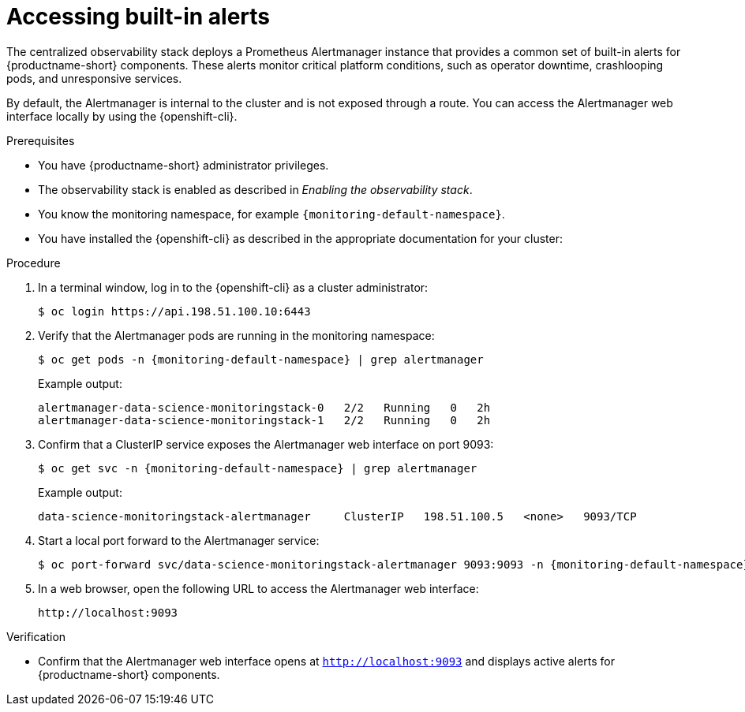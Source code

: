 :_module-type: PROCEDURE

[id="accessing-built-in-alerts_{context}"]
= Accessing built-in alerts

[role="_abstract"]
The centralized observability stack deploys a Prometheus Alertmanager instance that provides a common set of built-in alerts for {productname-short} components.  
These alerts monitor critical platform conditions, such as operator downtime, crashlooping pods, and unresponsive services.

By default, the Alertmanager is internal to the cluster and is not exposed through a route.  
You can access the Alertmanager web interface locally by using the {openshift-cli}.

.Prerequisites
* You have {productname-short} administrator privileges.
* The observability stack is enabled as described in _Enabling the observability stack_.
* You know the monitoring namespace, for example `pass:attributes[{monitoring-default-namespace}]`.
* You have installed the {openshift-cli} as described in the appropriate documentation for your cluster:
ifdef::upstream,self-managed[]
** link:https://docs.redhat.com/en/documentation/openshift_container_platform/{ocp-latest-version}/html/cli_tools/openshift-cli-oc#installing-openshift-cli[Installing the OpenShift CLI^] for OpenShift Container Platform  
** link:https://docs.redhat.com/en/documentation/red_hat_openshift_service_on_aws/{rosa-latest-version}/html/cli_tools/openshift-cli-oc#installing-openshift-cli[Installing the OpenShift CLI^] for {rosa-productname}
endif::[]
ifdef::cloud-service[]
** link:https://docs.redhat.com/en/documentation/openshift_dedicated/{osd-latest-version}/html/cli_tools/openshift-cli-oc#installing-openshift-cli[Installing the OpenShift CLI^] for OpenShift Dedicated  
** link:https://docs.redhat.com/en/documentation/red_hat_openshift_service_on_aws_classic_architecture/{rosa-classic-latest-version}/html/cli_tools/openshift-cli-oc#installing-openshift-cli[Installing the OpenShift CLI^] for {rosa-classic-productname}
endif::[]

.Procedure
. In a terminal window, log in to the {openshift-cli} as a cluster administrator:
+
[source,terminal,subs="attributes+"]
----
$ oc login https://api.198.51.100.10:6443
----
. Verify that the Alertmanager pods are running in the monitoring namespace:
+
[source,terminal,subs="attributes+"]
----
$ oc get pods -n {monitoring-default-namespace} | grep alertmanager
----
+
Example output:
+
[source,terminal,subs="attributes+"]
----
alertmanager-data-science-monitoringstack-0   2/2   Running   0   2h
alertmanager-data-science-monitoringstack-1   2/2   Running   0   2h
----
. Confirm that a ClusterIP service exposes the Alertmanager web interface on port 9093:
+
[source,terminal,subs="attributes+"]
----
$ oc get svc -n {monitoring-default-namespace} | grep alertmanager
----
+
Example output:
+
[source,terminal,subs="attributes+"]
----
data-science-monitoringstack-alertmanager     ClusterIP   198.51.100.5   <none>   9093/TCP
----
. Start a local port forward to the Alertmanager service:
+
[source,terminal,subs="attributes+"]
----
$ oc port-forward svc/data-science-monitoringstack-alertmanager 9093:9093 -n {monitoring-default-namespace}
----
. In a web browser, open the following URL to access the Alertmanager web interface:
+
[source,terminal]
----
http://localhost:9093
----

.Verification
* Confirm that the Alertmanager web interface opens at `http://localhost:9093` and displays active alerts for {productname-short} components.
